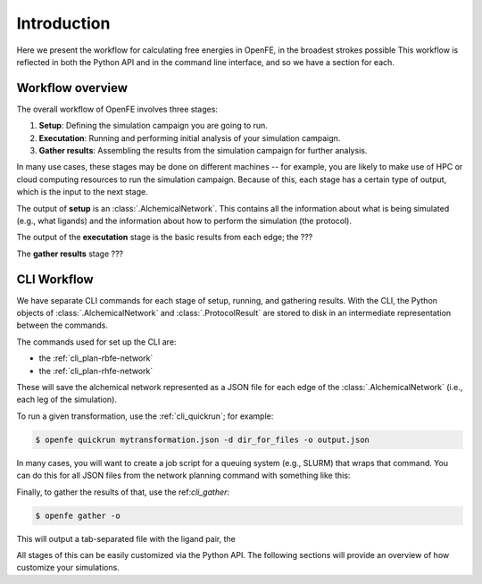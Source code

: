 .. _workflow:

Introduction 
============

Here we present the workflow for calculating free energies in OpenFE, in the
broadest strokes possible This workflow is reflected in both the Python API
and in the command line interface, and so we have a section for each.

Workflow overview
-----------------

The overall workflow of OpenFE involves three stages:

1. **Setup**: Defining the simulation campaign you are going to run.
2. **Executation**: Running and performing initial analysis of your
   simulation campaign.
3. **Gather results**: Assembling the results from the simulation
   campaign for further analysis.

In many use cases, these stages may be done on different machines -- for
example, you are likely to make use of HPC or cloud computing resources to
run the simulation campaign. Because of this, each stage has a certain type
of output, which is the input to the next stage.

.. .. figure:: ???
    :alt: Setup -> (AlchemicalNetwork) -> Execution -> (ProtocolResults) -> Gather

    The main stages of a free energy calculation in OpenFE, and the intermediates between them.

The output of **setup** is an :class:`.AlchemicalNetwork`. This contains all
the information about what is being simulated (e.g., what ligands) and the
information about how to perform the simulation (the protocol).

The output of the **executation** stage is the basic results from each edge;
the ???

The **gather results** stage ???


CLI Workflow
------------

We have separate CLI commands for each stage of setup, running, and
gathering results. With the CLI, the Python objects of
:class:`.AlchemicalNetwork` and :class:`.ProtocolResult` are stored to disk
in an intermediate representation between the commands.

.. .. figure:: ???
   :alt: [NetworkPlanner -> AlchemicalNetwork] -> Transformation JSON -> quickrun -> Result JSON -> gather

   The CLI workflow, with intermediates. The setup stage uses a network
   planner to generate the network, before saving each transformation as a
   JSON file.

The commands used for set up the CLI are:

* the :ref:`cli_plan-rbfe-network`
* the :ref:`cli_plan-rhfe-network`

These will save the alchemical network represented as a JSON file for each
edge of the :class:`.AlchemicalNetwork` (i.e., each leg of the simulation).

To run a given transformation, use the :ref:`cli_quickrun`; for example:

.. code:: bash

    $ openfe quickrun mytransformation.json -d dir_for_files -o output.json

In many cases, you will want to create a job script for a queuing system
(e.g., SLURM) that wraps that command. You can do this for all JSON files
from the network planning command with something like this:

.. TODO

Finally, to gather the results of that, use the ref:`cli_gather`:

.. code:: bash

    $ openfe gather -o 

This will output a tab-separated file with the ligand pair, the 


All stages of this can be easily customized via the Python API. The
following sections will provide an overview of how customize your
simulations.
